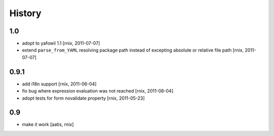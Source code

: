 
History
=======

1.0
---

- adopt to yafowil 1.1
  [rnix, 2011-07-07]

- extend ``parse_from_YAML`` resolving package path instead of excepting
  absolute or relative file path
  [rnix, 2011-07-07]

0.9.1
-----

- add i18n support
  [rnix, 2011-06-04]

- fix bug where expression evaluation was not reached
  [rnix, 2011-06-04]

- adopt tests for form novalidate property
  [rnix, 2011-05-23]

0.9
---

- make it work
  [aatis, rnix]
